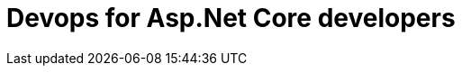 = Devops for Asp.Net Core developers
:title: Devops for Asp.Net Core developers 
:navtitle: Devops for Asp.Net Core developers 
:source-highlighter: highlight.js
:highlightjs-languages: console,shell,csharp